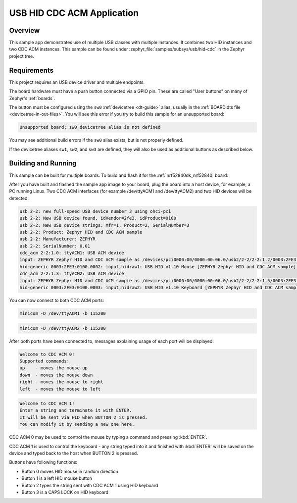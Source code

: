 .. _usb_hid-cdc:

USB HID CDC ACM Application
###########################

Overview
********

This sample app demonstrates use of multiple USB classes with multiple
instances. It combines two HID instances and two CDC ACM instances.
This sample can be found under :zephyr_file:`samples/subsys/usb/hid-cdc` in the
Zephyr project tree.

Requirements
************

This project requires an USB device driver and multiple endpoints.

The board hardware must have a push button connected via a GPIO pin. These are
called "User buttons" on many of Zephyr's :ref:`boards`.

The button must be configured using the ``sw0`` :ref:`devicetree <dt-guide>`
alias, usually in the :ref:`BOARD.dts file <devicetree-in-out-files>`. You will
see this error if you try to build this sample for an unsupported board:

.. code-block:: none

   Unsupported board: sw0 devicetree alias is not defined

You may see additional build errors if the ``sw0`` alias exists, but is not
properly defined.

If the devicetree aliases ``sw1``, ``sw2``, and ``sw3`` are defined, they will
also be used as additional buttons as described below.

Building and Running
********************

This sample can be built for multiple boards. To build and flash it
for the :ref:`nrf52840dk_nrf52840` board:

.. zephyr-app-commands::
	:zephyr-app: samples/subsys/usb/hid-cdc
	:board: nrf52840dk_nrf52840
	:goals: build flash
	:compact:

After you have built and flashed the sample app image to your board, plug the
board into a host device, for example, a PC running Linux.
Two CDC ACM interfaces (for example /dev/ttyACM1 and /dev/ttyACM2)
and two HID devices will be detected:

.. code-block:: console

	usb 2-2: new full-speed USB device number 3 using ohci-pci
	usb 2-2: New USB device found, idVendor=2fe3, idProduct=0100
	usb 2-2: New USB device strings: Mfr=1, Product=2, SerialNumber=3
	usb 2-2: Product: Zephyr HID and CDC ACM sample
	usb 2-2: Manufacturer: ZEPHYR
	usb 2-2: SerialNumber: 0.01
	cdc_acm 2-2:1.0: ttyACM1: USB ACM device
	input: ZEPHYR Zephyr HID and CDC ACM sample as /devices/pci0000:00/0000:00:06.0/usb2/2-2/2-2:1.2/0003:2FE3:0100.0002/input/input8
	hid-generic 0003:2FE3:0100.0002: input,hidraw1: USB HID v1.10 Mouse [ZEPHYR Zephyr HID and CDC ACM sample] on usb-0000:00:06.0-2/input2
	cdc_acm 2-2:1.3: ttyACM2: USB ACM device
	input: ZEPHYR Zephyr HID and CDC ACM sample as /devices/pci0000:00/0000:00:06.0/usb2/2-2/2-2:1.5/0003:2FE3:0100.0003/input/input9
	hid-generic 0003:2FE3:0100.0003: input,hidraw2: USB HID v1.10 Keyboard [ZEPHYR Zephyr HID and CDC ACM sample] on usb-0000:00:06.0-2/input5

You can now connect to both CDC ACM ports:

.. code-block:: console

	minicom -D /dev/ttyACM1 -b 115200

.. code-block:: console

	minicom -D /dev/ttyACM2 -b 115200

After both ports have been connected to, messages explaining usage of each port will be displayed:

.. code-block:: console

	Welcome to CDC ACM 0!
	Supported commands:
	up    - moves the mouse up
	down  - moves the mouse down
	right - moves the mouse to right
	left  - moves the mouse to left

.. code-block:: console

	Welcome to CDC ACM 1!
	Enter a string and terminate it with ENTER.
	It will be sent via HID when BUTTON 2 is pressed.
	You can modify it by sending a new one here.

CDC ACM 0 may be used to control the mouse by typing a command and pressing :kbd:`ENTER`.

CDC ACM 1 is used to control the keyboard - any string typed into it and finished with :kbd:`ENTER` will be saved
on the device and typed back to the host when BUTTON 2 is pressed.

Buttons have following functions:

- Button 0 moves HID mouse in random direction
- Button 1 is a left HID mouse button
- Button 2 types the string sent with CDC ACM 1 using HID keyboard
- Button 3 is a CAPS LOCK on HID keyboard
